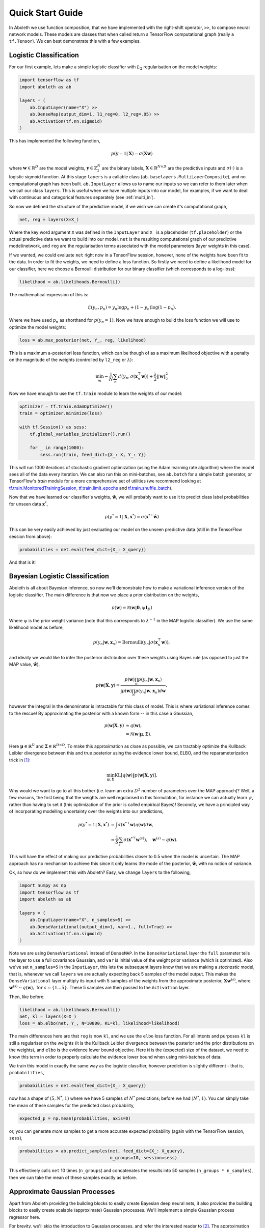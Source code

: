 Quick Start Guide
=================

In Aboleth we use function composition, that we have implemented with the
right-shift operator, ``>>``, to compose neural network models. These models
are classes that when called return a TensorFlow computational graph
(really a ``tf.Tensor``). We can best demonstrate this with a few examples.

.. _log_clas:

Logistic Classification
-----------------------

For our first example, lets make a simple logistic classifier with :math:`L_2`
regularisation on the model weights:

.. code::

    import tensorflow as tf
    import aboleth as ab

    layers = (
        ab.InputLayer(name="X") >>
        ab.DenseMap(output_dim=1, l1_reg=0, l2_reg=.05) >>
        ab.Activation(tf.nn.sigmoid)
    )

This has implemented the following function,

.. math::

    p(\mathbf{y} = 1 | \mathbf{X}) = \sigma(\mathbf{X}\mathbf{w})

where :math:`\mathbf{w} \in \mathbb{R}^D` are the model weights,
:math:`\mathbf{y} \in \mathbb{Z}^N_2` are the binary labels, :math:`\mathbf{X}
\in \mathbb{R}^{N \times D}` are the predictive inputs and
:math:`\sigma(\cdot)` is a logistic sigmoid function. At this stage ``layers``
is a callable class (``ab.baselayers.MultiLayerComposite``), and no
computational graph has been built.  ``ab.InputLayer`` allows us to name our
inputs so we can refer to them later when we call our class ``layers``. This is
useful when we have multiple inputs into our model, for examples, if we want to
deal with continuous and categorical features separately (see :ref:`multi_in`).

So now we defined the structure of the predictive model, if we wish we can
create it's computational graph,

.. code::

    net, reg = layers(X=X_)

Where the key word argument ``X`` was defined in the ``InputLayer`` and ``X_``
is a placeholder (``tf.placeholder``) or the actual predictive data we want to
build into our model. ``net`` is the resulting computational graph of our
predictive model/network, and ``reg`` are the regularisation terms associated
with the model parameters (layer weights in this case).

If we wanted, we could evaluate ``net`` right now in a TensorFlow session,
however, none of the weights have been fit to the data. In order to fit the
weights, we need to define a loss function. So firstly we need to define a
likelihood model for our classifier, here we choose a Bernoulli distribution
for our binary classifier (which corresponds to a log-loss):

.. code::
        
    likelihood = ab.likelihoods.Bernoulli()

The mathematical expression of this is:

.. math::

    \mathcal{L}(y_n, p_n) = y_n \log p_n + (1 - y_n) \log(1 - p_n).

Where we have used :math:`p_n` as shorthand for :math:`p(y_n = 1)`. Now we
have enough to build the loss function we will use to optimize the model
weights:

.. code::
        
    loss = ab.max_posterior(net, Y_, reg, likelihood)

This is a maximum a-posteriori loss function, which can be though of as a 
maximum likelihood objective with a penalty on the magnitude of the weights
(controlled by ``l2_reg`` or :math:`\lambda`):

.. math::

    \min_{\mathbf{w}} - \frac{1}{N} \sum_n \mathcal{L}(y_n,
    \sigma(\mathbf{x}_n^\top \mathbf{w})) + \frac{\lambda}{2}\|\mathbf{w}\|^2_2

Now we have enough to use the ``tf.train`` module to learn the weights of our
model:

.. code::

    optimizer = tf.train.AdamOptimizer()
    train = optimizer.minimize(loss)

    with tf.Session() as sess:
        tf.global_variables_initializer().run()

        for _ in range(1000):
            sess.run(train, feed_dict={X_: X, Y_: Y})

This will run 1000 iterations of stochastic gradient optimization (using the
Adam learning rate algorithm) where the model sees all of the data every
iteration. We can also run this on mini-batches, see ``ab.batch`` for a simple
batch generator, or TensorFlow's `train` module for a more comprehensive set of
utilities (we recommend looking at 
`tf.train.MonitoredTrainingSession
<https://www.tensorflow.org/api_docs/python/tf/train/MonitoredTrainingSession>`_, 
`tf.train.limit_epochs
<https://www.tensorflow.org/api_docs/python/tf/train/limit_epochs>`_ and 
`tf.train.shuffle_batch
<https://www.tensorflow.org/api_docs/python/tf/train/shuffle_batch>`_).

Now that we have learned our classifier's weights, :math:`\hat{\mathbf{w}}`, we
will probably want to use it to predict class label probabilities for unseen
data :math:`\mathbf{x}^*`,

.. math::

    p(y^* = 1 | \mathbf{X}, \mathbf{x}^*) = 
        \sigma(\mathbf{x}^{* \top}\hat{\mathbf{w}})

This can be very easily achieved by just evaluating our model on the unseen
predictive data (still in the TensorFlow session from above):

.. code::

    probabilities = net.eval(feed_dict={X_: X_query})

And that is it!

.. _bayes_log_clas:

Bayesian Logistic Classification
--------------------------------

Aboleth is all about Bayesian inference, so now we'll demonstrate how to make
a variational inference version of the logistic classifier. The main difference
is that now we place a prior distribution on the weights,

.. math::

    p(\mathbf{w}) = \mathcal{N}(\mathbf{w} | \mathbf{0}, \psi \mathbf{I}_D)

Where :math:`\psi` is the prior weight variance (note that this corresponds to
:math:`\lambda^{-1}` in the MAP logistic classifier). We use the same
likelihood model as before,

.. math::

    p(y_n | \mathbf{w}, \mathbf{x}_n) = \text{Bernoulli}(y_n |
        \sigma(\mathbf{x}_n^\top \mathbf{w})),

and ideally we would like to infer the posterior distribution over these 
weights using Bayes rule (as opposed to just the MAP value,
:math:`\hat{\mathbf{w}}`),

.. math::

    p(\mathbf{w} | \mathbf{X}, \mathbf{y}) = \frac{
    p(\mathbf{w}) \prod_n p(y_n | \mathbf{w}, \mathbf{x}_n)
    }{
    \int p(\mathbf{w}) \prod_n p(y_n | \mathbf{w}, \mathbf{x}_n) d\mathbf{w} 
    },

however the integral in the denominator is intractable for this class of model.
This is where variational inference comes to the rescue! By approximating the
posterior with a known form -- in this case a Gaussian,

.. math::

    p(\mathbf{w} | \mathbf{X}, \mathbf{y}) & \approx q(\mathbf{w}), \\
        &= \mathcal{N}(\mathbf{w} | \boldsymbol{\mu}, \boldsymbol{\Sigma}).

Here :math:`\boldsymbol{\mu} \in \mathbb{R}^D` and :math:`\boldsymbol{\Sigma}
\in \mathbb{R}^{D \times D}`. To make this approximation as close as possible,
we can tractably optimize the Kullback Leibler divergence between this and true
posterior using the evidence lower bound, ELBO, and the reparameterization
trick in [1]_:

.. math::

    \min_{\boldsymbol{\mu}, \boldsymbol{\Sigma}} \text{KL}\left[
        q(\mathbf{w}) \|
        p(\mathbf{w} | \mathbf{X}, \mathbf{y})
        \right].

Why would we want to go to all this bother (i.e. learn an extra :math:`D^2`
number of parameters over the MAP approach)? Well, a few reasons, the first
being that the weights are well regularised in this formulation, for instance
we can actually learn :math:`\psi`, rather than having to set it (this
optimization of the prior is called empirical Bayes)! Secondly, we have a
principled way of incorporating modelling uncertainty over the weights into our
predictions,

.. math::

    p(y^* = 1 | \mathbf{X}, \mathbf{x}^*) &= \int
        \sigma(\mathbf{x}^{* \top}\mathbf{w})
        q(\mathbf{w}) d\mathbf{w}, \\
        &\approx \frac{1}{S} \sum_s \sigma(\mathbf{x}^{* \top}\mathbf{w}^{(s)})
        , \quad \mathbf{w}^{(s)} \sim q(\mathbf{w}).

This will have the effect of making our predictive probabilities closer to 0.5
when the model is uncertain. The MAP approach has no mechanism to achieve this
since it only learns the mode of the posterior, :math:`\hat{\mathbf{w}}`, with
no notion of variance.

Ok, so how do we implement this with Aboleth? Easy, we change ``layers`` to
the following,

.. code::

    import numpy as np
    import tensorflow as tf
    import aboleth as ab

    layers = (
        ab.InputLayer(name="X", n_samples=5) >>
        ab.DenseVariational(output_dim=1, var=1., full=True) >>
        ab.Activation(tf.nn.sigmoid)
    )

Note we are using ``DenseVariational`` instead of ``DenseMAP``. In the
``DenseVariational`` layer the ``full`` parameter tells the layer to use a full
covariance Gaussian, and ``var`` is initial value of the weight prior variance
(which is optimized). Also we've set ``n_samples=5`` in the ``InputLayer``,
this lets the subsequent layers know that we are making a *stochastic* model,
that is, whenever we call ``layers`` we are actually expecting back 5 samples
of the model output. This makes the ``DenseVariational`` layer multiply its
input with 5 samples of the weights from the approximate posterior,
:math:`\mathbf{X}\mathbf{w}^{(s)}`, where :math:`\mathbf{w}^{(s)} \sim
q(\mathbf{w}),~\text{for}~s = \{1 \ldots 5\}`.  These 5 samples are then passed
to the ``Activation`` layer.

Then, like before:

.. code::

    likelihood = ab.likelihoods.Bernoulli()
    net, kl = layers(X=X_)
    loss = ab.elbo(net, Y_, N=10000, KL=kl, likelihood=likelihood)

The main differences here are that ``reg`` is now ``kl``, and we use the
``elbo`` loss function. For all intents and purposes ``kl`` is still a
regulariser on the weights (it is the Kullback Leibler divergence between the
posterior and the prior distributions on the weights), and ``elbo`` is the
evidence lower bound objective. Here ``N`` is the (expected) size of the
dataset, we need to know this term in order to properly calculate the evidence
lower bound when using mini-batches of data.

We train this model in exactly the same way as the logistic classifier, however
prediction is slightly different - that is, ``probabilities``,

.. code::

    probabilities = net.eval(feed_dict={X_: X_query})

now has a shape of :math:`(5, N^*, 1)` where we have 5 samples of :math:`N^*`
predictions; before we had :math:`(N^*, 1)`. You can simply take the mean of
these samples for the predicted class probability,

.. code::

    expected_p = np.mean(probabilities, axis=0)

or, you can generate *more* samples to get a more accurate expected
probability (again with the TensorFlow session, ``sess``),

.. code::

    probabilities = ab.predict_samples(net, feed_dict={X_: X_query},
                                       n_groups=10, session=sess)

This effectively calls ``net`` 10 times (``n_groups``) and concatenates the
results into 50 samples (``n_groups * n_samples``), then we can take the mean
of these samples exactly as before.


.. _gp:

Approximate Gaussian Processes
------------------------------

Apart from Aboleth providing the building blocks to easily create Bayesian deep
neural nets, it also provides the building blocks to easily create scalable
(approximate) Gaussian processes. We'll implement a simple Gaussian process
regressor here.

For brevity, we'll skip the introduction to Gaussian processes, and refer the
interested reader to [2]_. The approximation we have implemented in Aboleth is
the *random feature* approximation (see [3]_ and [4]_), where we can
approximate a kernel function from a random set of basis functions,

.. math::

    \text{k}(\mathbf{x}_i, \mathbf{x}_j) \approx \frac{1}{S}
        \sum_s \phi^{(s)}(\mathbf{x}_i)^\top \phi^{(s)}(\mathbf{x}_j)


With equality in the infinite limit. The trick is to find the right set of
basis functions, :math:`\phi`, that correspond to a particular family of kernel
functions, e.g. radial basis, Matern, etc. This insight allows us to formulate
a Gaussian process regressor as a *Bayesian linear regressor* using the basis
functions, :math:`\phi^{(s)}(\mathbf{X})`!

We can easily do this using Aboleth, for example, with a radial basis kernel,

.. code::

    import tensorflow as tf
    import aboleth as ab
    
    lenscale = ab.pos(tf.Variable(1.))  # learn isotropic length scale
    kern = ab.RBF(lenscale=lenscale)

    layers = (
        ab.InputLayer(name="X", n_samples=5) >>
        ab.RandomFourier(n_features=100, kernel=kern) >>
        ab.DenseVariational(output_dim=1, full=True)
    )

Here we have made ``lenscale`` a TensorFlow variable so it will be optimized,
and we have also used the ``ab.pos`` function to make sure it stays positive.
The ``ab.RandomFourier`` class implements random Fourier features [3]_, which
can model shift invariant kernel functions, like radial basis, Matern, etc. See
:ref:`kernels` for implemented kernels. We have also implemented random
arc-cosine kernels [4]_ see ``ab.RandomArcCosine`` in :ref:`layers`.

Then to complete the formulation of the Gaussian process (likelihood and loss),

.. code::

    var = ab.pos(tf.Variable(1.))  # learn likelihood variance

    likelihood = ab.likelihoods.Normal(var=var)
    net, kl = layers(X=X_)
    loss = ab.elbo(net, Y_, kl, N=10000, likelihood=likelihood)


Here we just have a Normal likelihood since we are creating a model for
regression, and we can also get TensorFlow to optimise the likelihood variance.

Training and prediction work exactly the same was as the Bayesian logistic
classifier. Here is an example of the approximate GP in action;

.. figure:: GP_approx.png

    Example of an approximate Gaussian process with a radial basis kernel. We
    have shown 50 samples of the predicted latent functions, the mean of these
    draws, and the heatmap is the probability of observing a target under the
    predictive distribution, :math:`p(y^*|\mathbf{X}, \mathbf{y},
    \mathbf{x}^*)`.
    

See Also
--------

For demonstrations of more of the functionality within Aboleth, we recommend
you check out the demos,

- :ref:`regress` and :ref:`sarcos` - for more regression applications. 
- :ref:`multi_in` - models with multiple input data types.
- :ref:`clas_drop` - Bayesian nets using dropout.
- :ref:`impute_layers` - let Aboleth deal with missing data for you.


References
----------

.. [1] Kingma, D. P. and Welling, M. Auto-encoding variational Bayes. In ICLR,
       2014.
.. [2] Rasmussen, C. E., and Williams, C. K. I. Gaussian processes for machine
       learning. Cambridge: MIT press, 2006.
.. [3] Rahimi, A., & Recht, B. Random features for large-scale kernel machines.
       Advances in neural information processing systems. 2007.
.. [4] Cutajar, K. Bonilla, E. Michiardi, P. Filippone, M. Random Feature 
       Expansions for Deep Gaussian Processes. In ICML, 2017.
